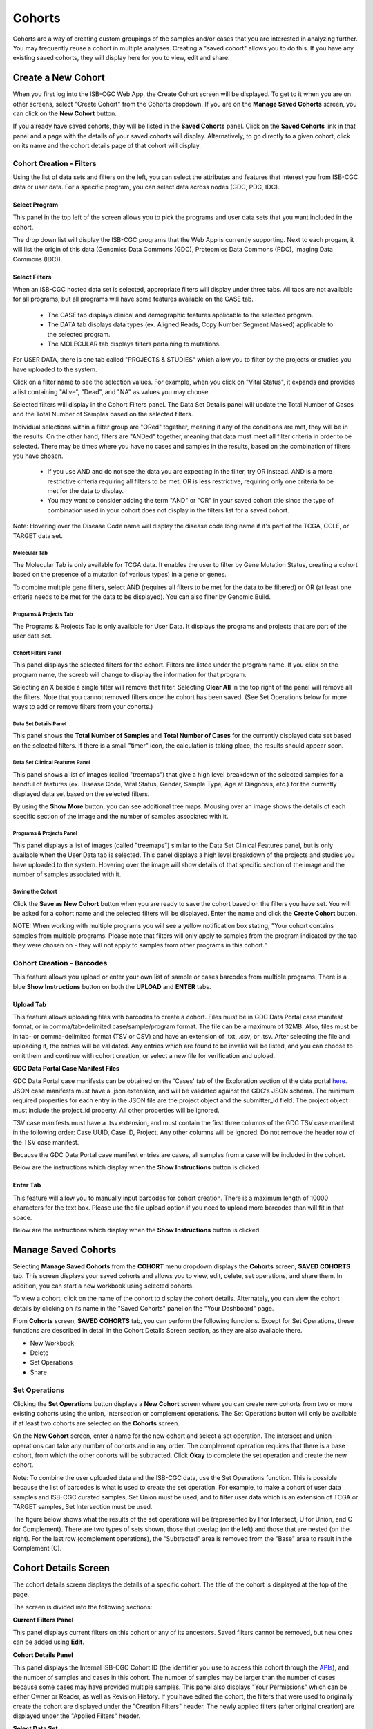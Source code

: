 ********
Cohorts
********

Cohorts are a way of creating custom groupings of the samples and/or cases that you are interested in analyzing further. You may frequently reuse a cohort in multiple analyses. Creating a "saved cohort" allows you to do this. If you have any existing saved cohorts, they will display here for you to view, edit and share.

Create a New Cohort
###################

When you first log into the ISB-CGC Web App, the Create Cohort screen will be displayed. To get to it when you are on other screens, select "Create Cohort" from the Cohorts dropdown. If you are on the **Manage Saved Cohorts** screen, you can click on the **New Cohort** button.

If you already have saved cohorts, they will be listed in the **Saved Cohorts** panel. Click on the **Saved Cohorts** link in that panel and a page with the details of your saved cohorts will display. Alternatively, to go directly to a given cohort, click on its name and the cohort details page of that cohort will display.

.. image:: CreateCohort.png
   :align: center

Cohort Creation - Filters 
=========================

Using the list of data sets and filters on the left, you can select the attributes and features that interest you from ISB-CGC data or user data. For a specific program, you can select data across nodes (GDC, PDC, IDC).

Select Program
-----------------
This panel in the top left of the screen allows you to pick the programs and user data sets that you want included in the cohort.

The drop down list will display the ISB-CGC programs that the Web App is currently supporting. Next to each progam, it will list the origin of this data (Genomics Data Commons (GDC), Proteomics Data Commons (PDC), Imaging Data Commons (IDC)).

.. image:: SelectDataSet.png
   :align: center

Select Filters
-----------------

When an ISB-CGC hosted data set is selected, appropriate filters will display under three tabs. All tabs are not available for all programs, but all programs will have some features available on the CASE tab.

  - The CASE tab displays clinical and demographic features applicable to the selected program.
  - The DATA tab displays data types (ex. Aligned Reads, Copy Number Segment Masked) applicable to the selected program.
  - The MOLECULAR tab displays filters pertaining to mutations.
  
For USER DATA, there is one tab called "PROJECTS & STUDIES" which allow you to filter by the projects or studies you have uploaded to the system.
  
Click on a filter name to see the selection values. For example, when you click on "Vital Status", it expands and provides a list containing "Alive", "Dead", and "NA" as values you may choose. 

Selected filters will display in the Cohort Filters panel. The Data Set Details panel will update the Total Number of Cases and the Total Number of Samples based on the selected filters.

Individual selections within a filter group are "ORed" together, meaning if any of the conditions are met, they will be in the results.  On the other hand, filters are "ANDed" together, meaning that data must meet all filter criteria in order to be selected. There may be times where you have no cases and samples in the results, based on the combination of filters you have chosen.

 - If you use AND and do not see the data you are expecting in the filter, try OR instead. AND is a more restrictive criteria requiring all filters to be met; OR is less restrictive, requiring only one criteria to be met for the data to display.
 - You may want to consider adding the term "AND" or "OR" in your saved cohort title since the type of combination used in your cohort does not display in the filters list for a saved cohort.

Note: Hovering over the Disease Code name will display the disease code long name if it's part of the TCGA, CCLE, or TARGET data set.
   
Molecular Tab
^^^^^^^^^^^^^

The Molecular Tab is only available for TCGA data. It enables the user to filter by Gene Mutation Status, creating a cohort based on the presence of a mutation (of various types) in a gene or genes. 

To combine multiple gene filters, select AND (requires all filters to be met for the data to be filtered) or OR (at least one criteria needs to be met for the data to be displayed). You can also filter by Genomic Build.
          
Programs & Projects Tab
^^^^^^^^^^^^^^^^^^^^^^^^
The Programs & Projects Tab is only available for User Data. It displays the programs and projects that are part of the user data set. 

Cohort Filters Panel
^^^^^^^^^^^^^^^^^^^^^^

This panel displays the selected filters for the cohort. Filters are listed under the program name. If you click on the program name, the screeb will change to display the information for that program.

Selecting an X beside a single filter will remove that filter. Selecting **Clear All** in the top right of the panel will remove all the filters.
Note that you cannot removed filters once the cohort has been saved. (See Set Operations below for more ways to add or remove filters from your cohorts.)

Data Set Details Panel
^^^^^^^^^^^^^

This panel shows the **Total Number of Samples** and **Total Number of Cases** for the currently displayed data set based on the selected filters. If there is a small "timer" icon, the calculation is taking place; the results should appear soon.

Data Set Clinical Features Panel
^^^^^^^^^^^^^^^^^^^^^^^

This panel shows a list of images (called "treemaps") that give a high level breakdown of the selected samples for a 
handful of features (ex. Disease Code, Vital Status, Gender, Sample Type, Age at Diagnosis, etc.) for the currently displayed data set based on the selected filters. 

By using the **Show More** button, you can see additional tree maps.  Mousing over an image shows the details of each specific section of the image and the number of samples associated with it.

Programs & Projects Panel
^^^^^^^^^^^^^^^^^^^^^^^^^

This panel displays a list of images (called "treemaps") similar to the Data Set Clinical Features panel, but is only available when the User Data tab is selected. This panel displays a high level breakdown of the projects and studies you have uploaded to the system. Hovering over the image will show details of that specific section of the image and the number of samples associated with it. 

Saving the Cohort
^^^^^^^^^^^^^^^^^^

Click the **Save as New Cohort** button when you are ready to save the cohort based on the filters you have set.  You will be asked for a cohort name and the selected filters will be displayed.  Enter the name and click the **Create Cohort** button. 

NOTE: When working with multiple programs you will see a yellow notification box stating, "Your cohort contains samples from multiple programs. Please note that filters will only apply to samples from the program indicated by the tab they were chosen on - they will not apply to samples from other programs in this cohort." 

Cohort Creation - Barcodes
==========================

This feature allows you upload or enter your own list of sample or cases barcodes from multiple programs.  There is a blue **Show Instructions** button on both the **UPLOAD** and **ENTER** tabs.  

Upload Tab
-----------

This feature allows uploading files with barcodes to create a cohort. Files must be in GDC Data Portal case manifest format, or in comma/tab-delimited case/sample/program format. The file can be a maximum of 32MB.  Also, files must be in tab- or comma-delimited 
format (TSV or CSV) and have an extension of .txt, .csv, or .tsv. After selecting the file and uploading it, the entries will be validated. Any entries which are found to be invalid will be listed, and you can choose to omit them and continue with cohort creation, or select a new file for verification and upload. 

**GDC Data Portal Case Manifest Files**

GDC Data Portal case manifests can be obtained on the 'Cases' tab of the Exploration section of the data portal `here <https://portal.gdc.cancer.gov/exploration>`_.
JSON case manifests must have a .json extension, and will be validated against the GDC's JSON schema. The minimum required properties for each entry in the JSON file are the project object and the submitter_id field. The project object must include the project_id property. All other properties will be ignored.

TSV case manifests must have a .tsv extension, and must contain the first three columns of the GDC TSV case manifest in the following order: Case UUID, Case ID, Project. Any other columns will be ignored. Do not remove the header row of the TSV case manifest.

Because the GDC Data Portal case manifest entries are cases, all samples from a case will be included in the cohort.

Below are the instructions which display when the **Show Instructions** button is clicked.

.. image:: CreateCohorts-Barcodes-Upload-Instructions1.png
   :align: center

.. image:: CreateCohorts-Barcodes-Upload-Instructions2.png
   :align: center


Enter Tab
---------

This feature will allow you to manually input barcodes for cohort creation.  There is a maximum length of 10000 characters for the text box.
Please use the file upload option if you need to upload more barcodes than will fit in that space.

Below are the instructions which display when the **Show Instructions** button is clicked.

.. image:: CreateCohorts-Barcodes-Enter-Instructions.png
   :align: center

Manage Saved Cohorts
####################

Selecting **Manage Saved Cohorts** from the **COHORT** menu dropdown displays the **Cohorts** screen, **SAVED COHORTS** tab. This screen displays your saved cohorts and allows you to view, edit, delete, set operations, and share them. In addition, you can start a new workbook using selected cohorts.

To view a cohort, click on the name of the cohort to display the cohort details. Alternately, you can view the cohort details by
clicking on its name in the "Saved Cohorts" panel on the "Your Dashboard" page. 
 
From **Cohorts** screen, **SAVED COHORTS** tab, you can perform the following functions. Except for Set Operations, these functions are described in detail in the Cohort Details Screen section, as they are also available there.

* New Workbook
* Delete
* Set Operations
* Share

Set Operations
==============

Clicking the **Set Operations** button displays a **New Cohort** screen where you can create new cohorts from two or more existing cohorts using the union, intersection or complement operations. The Set Operations button will only be available if at least two cohorts are selected on the **Cohorts** screen. 

On the **New Cohort** screen, enter a name for the new cohort and select a set operation. The intersect and union operations can take any number of cohorts and in any order. The complement operation requires that there is a base cohort, from which the other cohorts will be subtracted. Click **Okay** to complete the set operation and create the new cohort.

Note: To combine the user uploaded data and the ISB-CGC data, use the Set Operations function. This is possible because the list of barcodes is what is used to create the set operation. For example, to make a cohort of user data samples and ISB-CGC curated samples, Set Union must be used, and to filter user data which is an extension of TCGA or TARGET samples, Set Intersection must be used.

The figure below shows what the results of the set operations will be (represented by I for Intersect, U for Union, and C for Complement).  There are two types of sets shown, those that overlap (on the left) and those that are nested (on the right).  For the last row (complement operations), the "Subtracted" area is removed from the "Base" area to result in the Complement (C). 


.. image:: SetOperations.PNG
   :align: center

Cohort Details Screen
#####################

The cohort details screen displays the details of a specific cohort.  The title of the cohort is displayed at the top of the page.

.. image:: CreateDetails.png
   :align: center

The screen is divided into the following sections:

**Current Filters Panel**

This panel displays current filters on this cohort or any of its ancestors. Saved filters cannot be removed, but new ones can be added using **Edit**.

**Cohort Details Panel**

This panel displays the Internal ISB-CGC Cohort ID (the identifier you use to access this cohort through the `APIs <../progapi/progAPI-v4/Programmatic-Demo.html>`_), and the number of samples and cases in this cohort. The number of samples may be larger than the number of cases because some cases may have provided multiple samples. This panel also displays "Your Permissions" which can be either Owner or Reader, as well as Revision History.  If you have edited the cohort, the filters that were used to originally create the cohort are displayed under the "Creation Filters" header. The newly applied filters (after original creation) are displayed under the "Applied Filters" header.

**Select Data Set**

This panel displays all the programs and user data sets that are included in the cohort; click on the drop down to see them.

By default, the list is sorted by Node (Genomics Data Commons, Proteomics Data Commons, User) with programs listed below each node header. The sort order can be changed by selecting Program next to **Sort By**. To see details about a program or data set, select it from the drop down list.

**Data Set Details Panel**

This panel shows the **Total Number of Samples** and **Total Number of Cases** for the currently displayed data set (selected from the Data Set drop down) based on the selected filters.

**Data Set Clinical Features Panel**

This panel shows a list of images (called "treemaps") that give a high level breakdown of the selected samples for a 
handful of features (ex. Disease Code, Vital Status, Gender, Sample Type, Age at Diagnosis, etc.) for the selected program. 

By using the “Show More” button, you can see additional tree maps.  Mousing over an image shows the details of each specific section of the image and the number of samples associated with it.

**Cohort Details Screen functions:**

Create a New Workbook
=====================

Clicking the **New Workbook** button brings you to a screen where you can create a new workbook using this cohort.

Edit a cohort
=============

Clicking the **Edit** button displays the Filters panel. Any filters selected will be added to existing filters. To return to the previous view, save any newly selected filters using the **Save Changes** button, or cancel adding any new filters by clicking the **Cancel** link.

Comment on a cohort
===================
Clicking the **Comments** button displays the Comments panel. Here anyone who can see this cohort (such as an owner or someone who has shared access to the cohort) can comment on it. Comments are shared with anyone who can view this cohort.  They are ordered by newest on the bottom.  Selecting the "X" on the Comments panel will close the panel.  

Copy a cohort
=============

To create a copy of the cohort, click on the **Duplicate** button. This will take you to a new copy of the cohort which has the same list of samples and cases;  you will be the owner of the copy.  

This is how you create a copy of another researcher's cohort that they have shared with you. (Note: If they later change their cohort, your cohort will not be updated; it will remain the same as it was at the time you duplicated it).

Delete a cohort
=================

Click the **Delete** button to delete the cohort. Confirm by clicking the second **Delete** button presented.

.. _file-browser-page:

File Browser
============

Clicking the **File Browser** button displays a screen with a list of data files associated with your current cohort.  
This list includes all files which are stored on the Google Cloud, including both controlled access and open access data.

.. image:: CohortFileBrowser.png
   :align: center


You can use "Show", "Page", "Previous" and "Next" to navigate through the list.  The columns are sortable by selecting the column header.  You can select a subset of the default columns to show by using the "Choose Columns to Display" tool.

You can filter by full or partial Case Barcode on all tabs. To remove the search key word, click the "X" button adjacent to it. Filtering by Case Barcode updates the number to the right of all the other filters. 

You may also filter by data type, data category, data format, platform, program, disease code, disease strategy, node (GDC, PDC), build (Hg38, Hg19) and/or experimental strategy.  Selecting a filter will update the associated list.  The numbers next to the filter refers to the number of files available for that filter.

The tabs "IGV", "Pathology Images" and "Radiology Images" allow you to filter for files that show you respectively read-level sequence data (viewed using the IGV viewer), pathology images, and radiology images.  Please note: only if you have authenticated as a dbGaP authorized user will you be able to select controlled access files to view in the IGV viewer (CCLE data does not require authorization to view the sequence data in the IGV viewer).  Details of how to view Sequences, and Pathology and Radiology Images are provided below.

Viewing a Sequence
------------------

When available, sequences in a cohort can be viewed using the IGV viewer.  To find those sequences that can be viewed, select the **IGV** link on the **File Browser** screen. The File Listing panel will display the files that can be viewed with the IGV viewer.  Selecting the checkbox in the "View" column (maximum of file files) and clicking the **Launch IGV** button in the upper panel will display an IGV view of the selected sequence(s) data.  

Controlled access files will be viewable by sequence ONLY if you have `authenticated as a dbGaP-authorized user <http://isb-cancer-genomics-cloud.readthedocs.io/en/latest/sections/Gaining-Access-To-Controlled-Access-Data.html>`_. 

`More information about Viewing a Sequence in the IGV Viewer <IGV-Browser.html>`_.

Using the Image Pathology Viewer
--------------------------------

.. note::
   All tissue slide images from the TCGA program are currently unavailable for viewing. (Diagnostic images will display.)

When available, pathology images can be viewed using the caMicroscope tool (see more about caMicroscope provide `here <http://camicroscope.org>`_).  These are the pathology images that are associated with TCGA samples. To find images that can be viewed, open a saved cohort and select the **File Browser** button. You can also select the **File Browser** link from the Dashboard Saved Cohorts panel.  The files associated with your cohort will be shown. Click on **Pathology Images** to see a list of available pathology images. Hovering over the File Name and clicking on "Open in caMicroscope" will open the image file in a new tab using caMicroscope. (HINT: using a smaller cohort will provide faster response in creating the list of files available).

To zoom into the image, either click the left button or use your wheel to zoom in.  Use your mouse to move around the image.  To zoom out of the image, shift-slick the left mouse button or use your wheel to zoom out.  Selecting caMicroscope at the top of page will send you to the caMicroscope homepage. If you hover over the Slide Barcode section on the top right hand side you will see metadata information listed.

Viewing a Radiology Image
-------------------------

To find images that can be viewed, open a saved cohort and select the **File Browser** button. You can also click the **File Browser** link from the Dashboard Saved Cohorts panel. The files associated with your cohort will be shown. Click the **Radiology Images** tab to view a list of available radiology images. Hovering over the Study Instance UID column and clicking on "Open in CHIF Viewer" will open the series Selection panel in a new tab using Osimis DICOM. (HINT: Using a smaller cohort will provide faster response in creating the list of files available.)

For a more detailed step-by-step process of Viewing Radiology Images using the Osimis DICOM viewer please go `here <OsimisWebViewer.html>`_.

Download File List as CSV
-------------------------

To download a list of files that are part of this cohort, select the **CSV** button in the upper right on the File Listing panel (on all tabs) on the **File Browser** screen. 

The file contains the following information for each file:

* Case Barcode
* Sample Barcode
* Program
* Platform
* Experimental Strategy 
* Data Category
* Data Type
* Data Format
* Genomic Data Commons(GDC) File UUID
* Google Cloud Storage(GCS) location
* Genomic Data Commons(GDC) Index
* Index File Google Cloud Storage(GCS) location
* File Size
* Access Type (open or controlled access)


Export File List to BigQuery
----------------------------

To export the File List to BigQuery, select the **BigQuery** button on the **File Browser** screen.  You will need to have registered a Google Cloud Project and a BigQuery dataset to be able to export to BigQuery. More information on how to register a BigQuery Dataset can be found `here <http://isb-cancer-genomics-cloud.readthedocs.io/en/latest/sections/webapp/program_data_upload.html#registering-cloud-storage-buckets-and-bigquery-datasets-a-pre-requisite-for-using-your-own-data-in-isb-cgc>`_. You can either make a new table or append to an existing table.  You can also give the table a unique name; if left blank, a name will be provided for the table.

The table will contain the following information (for each of the data type tabs):

* row
* cohort_id
* case_barcode
* sample_barcode
* project_short_name
* date_added
* build 
* gdc_file_uuid
* gdc_case_uuid
* platform 
* exp_strategy
* data_category
* data_type
* data_format
* cloud_storage_location
* file_size_bytes
* index_file_gdc_uuid
* index_file_cloud_storage_location

Cohort export to CSV
===================

Click the **CSV** button to download the cohort in CSV format. The file will contain a list of sample and cases IDs in the cohort.

Cohort export to BigQuery
=========================

Clicking the **BigQuery** button allows you to create a new table or append to an existing table. You must have registered a BigQuery data set with a Google Cloud Project on the registered Google Cloud Projects details page. More information on how to register a BigQuery data set can be found `here <program_data_upload.html#registering-cloud-storage-buckets-and-bigquery-data-sets>`_.

  If a user wants to export a cohort to their own premade table, it is required to have the following columns: 

.. code-block:: JSON

  {
        'fields': [
            {
                'name': 'cohort_id',
                'type': 'INTEGER',
                'mode': 'REQUIRED'
            },{
                'name': 'case_barcode',
                'type': 'STRING',
                'mode': 'REQUIRED'
            },{
                'name': 'sample_barcode',
                'type': 'STRING',
                'mode': 'REQUIRED'
            },{
                'name': 'project_short_name',
                'type': 'STRING',
                'mode': 'REQUIRED'
            },{
                'name': 'date_added',
                'type': 'TIMESTAMP',
                'mode': 'REQUIRED'
            },{
                'name': 'case_gdc_uuid',
                'type': 'STRING'
            }
        ]
    }
  
Note: You shouldn't ever set UUID to 'required' because sometimes a sample doesn't have a UUID, and the attempt to insert a 'null' will cause the cohort export to fail.
 

Share a cohort
==============

Clicking the **Share** button allows you to share the cohort in the Web App with users you select by entering the user's email. 

If the email address you entered is not registered with ISB-CGC, a message displays, "The following user emails could not be found; please ask them to log into the site first:(email entered)."

